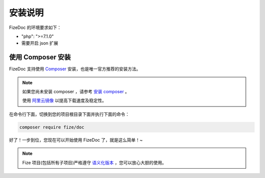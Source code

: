 ========
安装说明
========

FizeDoc 的环境要求如下：

-  "php": ">=7.1.0"
-  需要开启 json 扩展

使用 Composer 安装
==================

FizeDoc 支持使用 `Composer <https://www.phpcomposer.com/>`_ 安装，也是唯一官方推荐的安装方法。

.. note::

   如果您尚未安装 composer ，请参考 `安装 composer <https://docs.phpcomposer.com/00-intro.html>`_ 。
   
   使用 `阿里云镜像 <https://developer.aliyun.com/composer>`_ 以提高下载速度及稳定性。


在命令行下面，切换到您的项目根目录下面并执行下面的命令：

.. code-block:: bash

  composer require fize/doc
  
好了！一步到位，您现在可以开始使用 FizeDoc 了，就是这么简单！~

.. note::

   Fize 项目(包括所有子项目)严格遵守 `语义化版本 <https://semver.org/lang/zh-CN/spec/v2.0.0.html>`_ ，您可以放心大胆的使用。